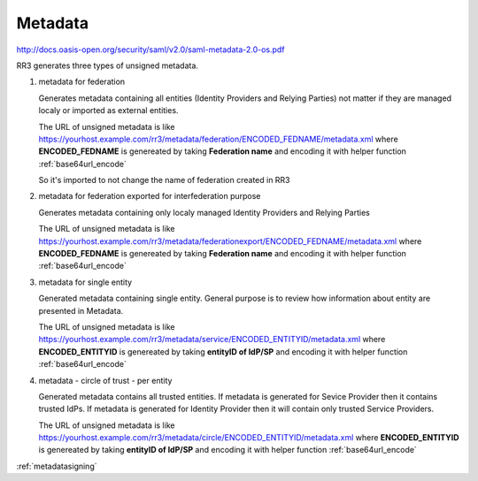 .. _metadata:

Metadata  
*********

http://docs.oasis-open.org/security/saml/v2.0/saml-metadata-2.0-os.pdf

RR3 generates three types of unsigned metadata.


#. metadata for federation

   Generates metadata containing all entities (Identity Providers and Relying Parties) not matter if they are managed localy or imported as external entities.
  
   The URL of unsigned metadata is like https://yourhost.example.com/rr3/metadata/federation/ENCODED_FEDNAME/metadata.xml
   where **ENCODED_FEDNAME** is genereated by taking **Federation name** and encoding it with helper function :ref:`base64url_encode`  
   
   So it's imported to not change the name of federation created in RR3

#. metadata for federation exported for interfederation purpose

   Generates metadata containing only  localy managed Identity Providers and Relying Parties 

   The URL of unsigned metadata is like https://yourhost.example.com/rr3/metadata/federationexport/ENCODED_FEDNAME/metadata.xml
   where **ENCODED_FEDNAME** is genereated by taking **Federation name** and encoding it with helper function :ref:`base64url_encode`  


#. metadata for single entity

   Generated metadata containing single entity. General purpose is to review how information about entity are presented in Metadata.

   The URL of unsigned metadata is like https://yourhost.example.com/rr3/metadata/service/ENCODED_ENTITYID/metadata.xml
   where **ENCODED_ENTITYID** is genereated by taking **entityID of IdP/SP** and encoding it with helper function :ref:`base64url_encode`  

#. metadata - circle of trust - per entity

   Generated metadata contains all trusted entities. If metadata is generated for Sevice Provider then it contains trusted IdPs.
   If metadata is generated for Identity Provider then it will contain only trusted Service Providers.

   The URL of unsigned metadata is like https://yourhost.example.com/rr3/metadata/circle/ENCODED_ENTITYID/metadata.xml
   where **ENCODED_ENTITYID** is genereated by taking **entityID of IdP/SP** and encoding it with helper function :ref:`base64url_encode`  
   






:ref:`metadatasigning`

